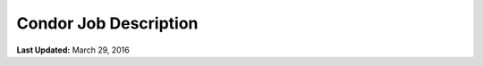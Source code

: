 **********************
Condor Job Description
**********************

**Last Updated:** March 29, 2016